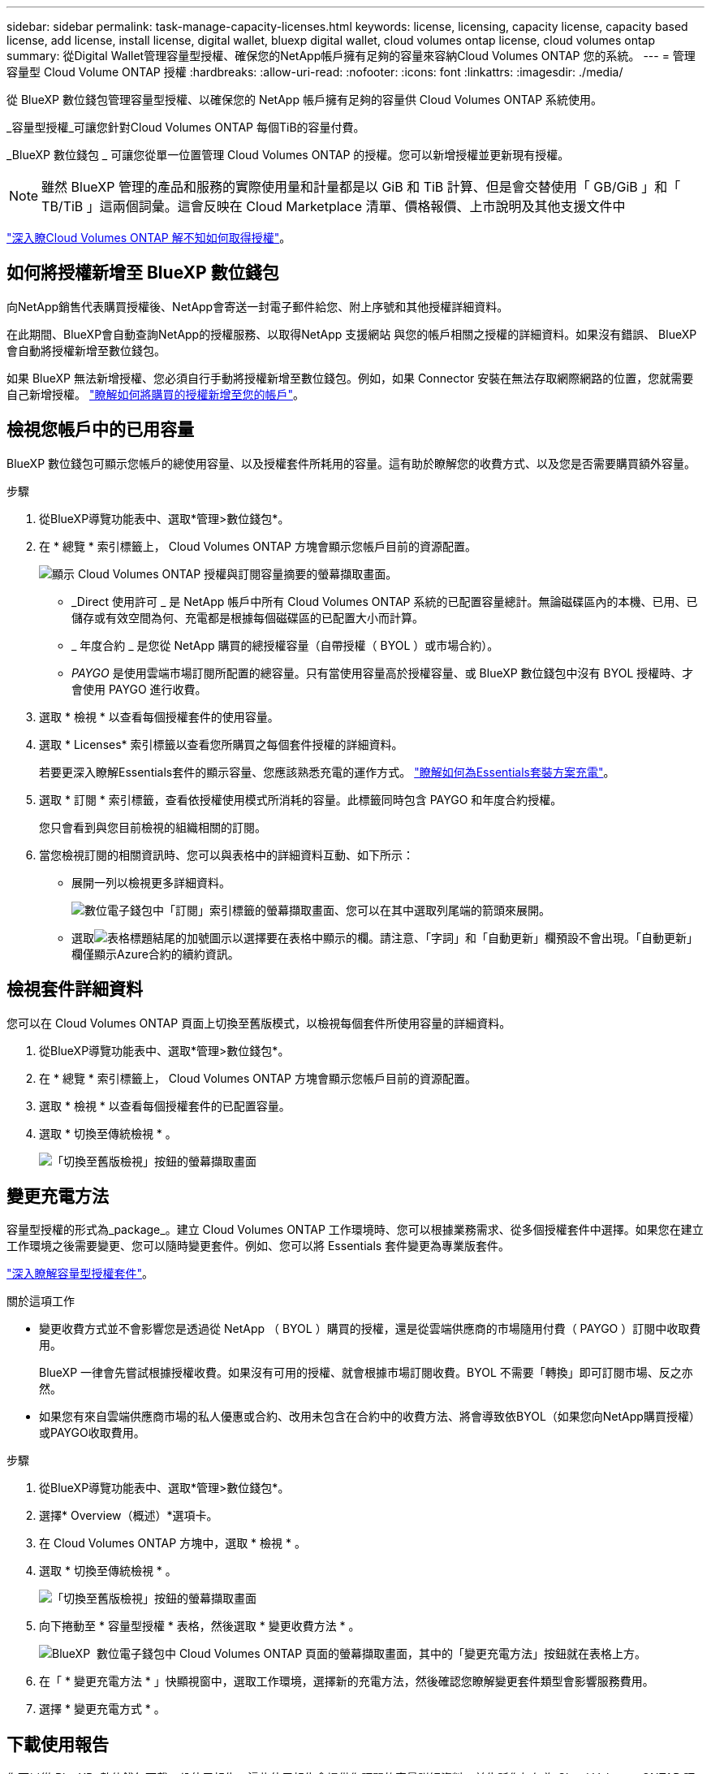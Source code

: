---
sidebar: sidebar 
permalink: task-manage-capacity-licenses.html 
keywords: license, licensing, capacity license, capacity based license, add license, install license, digital wallet, bluexp digital wallet, cloud volumes ontap license, cloud volumes ontap 
summary: 從Digital Wallet管理容量型授權、確保您的NetApp帳戶擁有足夠的容量來容納Cloud Volumes ONTAP 您的系統。 
---
= 管理容量型 Cloud Volume ONTAP 授權
:hardbreaks:
:allow-uri-read: 
:nofooter: 
:icons: font
:linkattrs: 
:imagesdir: ./media/


[role="lead lead"]
從 BlueXP 數位錢包管理容量型授權、以確保您的 NetApp 帳戶擁有足夠的容量供 Cloud Volumes ONTAP 系統使用。

_容量型授權_可讓您針對Cloud Volumes ONTAP 每個TiB的容量付費。

_BlueXP 數位錢包 _ 可讓您從單一位置管理 Cloud Volumes ONTAP 的授權。您可以新增授權並更新現有授權。


NOTE: 雖然 BlueXP 管理的產品和服務的實際使用量和計量都是以 GiB 和 TiB 計算、但是會交替使用「 GB/GiB 」和「 TB/TiB 」這兩個詞彙。這會反映在 Cloud Marketplace 清單、價格報價、上市說明及其他支援文件中

https://docs.netapp.com/us-en/bluexp-cloud-volumes-ontap/concept-licensing.html["深入瞭Cloud Volumes ONTAP 解不知如何取得授權"]。



== 如何將授權新增至 BlueXP 數位錢包

向NetApp銷售代表購買授權後、NetApp會寄送一封電子郵件給您、附上序號和其他授權詳細資料。

在此期間、BlueXP會自動查詢NetApp的授權服務、以取得NetApp 支援網站 與您的帳戶相關之授權的詳細資料。如果沒有錯誤、 BlueXP 會自動將授權新增至數位錢包。

如果 BlueXP 無法新增授權、您必須自行手動將授權新增至數位錢包。例如，如果 Connector 安裝在無法存取網際網路的位置，您就需要自己新增授權。 https://docs.netapp.com/us-en/bluexp-digital-wallet/task-manage-data-services-licenses.html#add-a-license["瞭解如何將購買的授權新增至您的帳戶"^]。



== 檢視您帳戶中的已用容量

BlueXP 數位錢包可顯示您帳戶的總使用容量、以及授權套件所耗用的容量。這有助於瞭解您的收費方式、以及您是否需要購買額外容量。

.步驟
. 從BlueXP導覽功能表中、選取*管理>數位錢包*。
. 在 * 總覽 * 索引標籤上， Cloud Volumes ONTAP 方塊會顯示您帳戶目前的資源配置。
+
image:screenshot_cvo_overview_digital_wallet.png["顯示 Cloud Volumes ONTAP 授權與訂閱容量摘要的螢幕擷取畫面。"]

+
** _Direct 使用許可 _ 是 NetApp 帳戶中所有 Cloud Volumes ONTAP 系統的已配置容量總計。無論磁碟區內的本機、已用、已儲存或有效空間為何、充電都是根據每個磁碟區的已配置大小而計算。
** _ 年度合約 _ 是您從 NetApp 購買的總授權容量（自帶授權（ BYOL ）或市場合約）。
** _PAYGO_ 是使用雲端市場訂閱所配置的總容量。只有當使用容量高於授權容量、或 BlueXP 數位錢包中沒有 BYOL 授權時、才會使用 PAYGO 進行收費。


. 選取 * 檢視 * 以查看每個授權套件的使用容量。
. 選取 * Licenses* 索引標籤以查看您所購買之每個套件授權的詳細資料。
+
若要更深入瞭解Essentials套件的顯示容量、您應該熟悉充電的運作方式。 https://docs.netapp.com/us-en/bluexp-cloud-volumes-ontap/concept-licensing.html#notes-about-charging["瞭解如何為Essentials套裝方案充電"]。

. 選取 * 訂閱 * 索引標籤，查看依授權使用模式所消耗的容量。此標籤同時包含 PAYGO 和年度合約授權。
+
您只會看到與您目前檢視的組織相關的訂閱。

. 當您檢視訂閱的相關資訊時、您可以與表格中的詳細資料互動、如下所示：
+
** 展開一列以檢視更多詳細資料。
+
image:screenshot-subscriptions-expand.png["數位電子錢包中「訂閱」索引標籤的螢幕擷取畫面、您可以在其中選取列尾端的箭頭來展開。"]

** 選取image:icon-column-selector.png["表格標題結尾的加號圖示"]以選擇要在表格中顯示的欄。請注意、「字詞」和「自動更新」欄預設不會出現。「自動更新」欄僅顯示Azure合約的續約資訊。






== 檢視套件詳細資料

您可以在 Cloud Volumes ONTAP 頁面上切換至舊版模式，以檢視每個套件所使用容量的詳細資料。

. 從BlueXP導覽功能表中、選取*管理>數位錢包*。
. 在 * 總覽 * 索引標籤上， Cloud Volumes ONTAP 方塊會顯示您帳戶目前的資源配置。
. 選取 * 檢視 * 以查看每個授權套件的已配置容量。
. 選取 * 切換至傳統檢視 * 。
+
image:screenshot_digital_wallet_legacy_view.png["「切換至舊版檢視」按鈕的螢幕擷取畫面"]





== 變更充電方法

容量型授權的形式為_package_。建立 Cloud Volumes ONTAP 工作環境時、您可以根據業務需求、從多個授權套件中選擇。如果您在建立工作環境之後需要變更、您可以隨時變更套件。例如、您可以將 Essentials 套件變更為專業版套件。

https://docs.netapp.com/us-en/bluexp-cloud-volumes-ontap/concept-licensing.html["深入瞭解容量型授權套件"^]。

.關於這項工作
* 變更收費方式並不會影響您是透過從 NetApp （ BYOL ）購買的授權，還是從雲端供應商的市場隨用付費（ PAYGO ）訂閱中收取費用。
+
BlueXP 一律會先嘗試根據授權收費。如果沒有可用的授權、就會根據市場訂閱收費。BYOL 不需要「轉換」即可訂閱市場、反之亦然。

* 如果您有來自雲端供應商市場的私人優惠或合約、改用未包含在合約中的收費方法、將會導致依BYOL（如果您向NetApp購買授權）或PAYGO收取費用。


.步驟
. 從BlueXP導覽功能表中、選取*管理>數位錢包*。
. 選擇* Overview（概述）*選項卡。
. 在 Cloud Volumes ONTAP 方塊中，選取 * 檢視 * 。
. 選取 * 切換至傳統檢視 * 。
+
image:screenshot_digital_wallet_legacy_view.png["「切換至舊版檢視」按鈕的螢幕擷取畫面"]

. 向下捲動至 * 容量型授權 * 表格，然後選取 * 變更收費方法 * 。
+
image:screenshot-digital-wallet-charging-method-button.png["BlueXP  數位電子錢包中 Cloud Volumes ONTAP 頁面的螢幕擷取畫面，其中的「變更充電方法」按鈕就在表格上方。"]

. 在「 * 變更充電方法 * 」快顯視窗中，選取工作環境，選擇新的充電方法，然後確認您瞭解變更套件類型會影響服務費用。
. 選擇 * 變更充電方式 * 。




== 下載使用報告

您可以從 BlueXP  數位錢包下載四份使用報告。這些使用報告會提供您訂閱的容量詳細資料、並告訴您如何為 Cloud Volumes ONTAP 訂閱中的資源收取費用。可下載的報告會在某個時間點擷取資料、並可輕鬆與他人共用。

image:screenshot-digital-wallet-usage-report.png["螢幕擷取畫面會顯示數位錢包 Cloud Volumes ONTAP 容量型授權頁面、並反白顯示使用報告按鈕。"]

以下報告可供下載。顯示的容量值以 TiB 為單位。

* * 高階使用率 * ：本報告包含下列資訊：
+
** 總使用容量
** 預認可容量總計
** BYOL 總容量
** 市場總合約容量
** PAYGO 總容量


* * Cloud Volumes ONTAP 套件使用 * ：此報告包含每個套件的下列資訊，但最佳化 I/O 套件除外：
+
** 總使用容量
** 預認可容量總計
** BYOL 總容量
** 市場總合約容量
** PAYGO 總容量


* * 儲存虛擬機器使用率 * ：此報告顯示如何在 Cloud Volumes ONTAP 系統和儲存虛擬機器（ SVM ）之間分解已計費的容量。此資訊僅在報告中提供。其中包含下列資訊：
+
** 工作環境 ID 和名稱（顯示為 UUID ）
** 雲端
** NetApp 帳戶 ID
** 工作環境組態
** SVM名稱
** 已配置的容量
** 充電容量綜合報告
** 市場帳單期限
** Cloud Volumes ONTAP 套件或功能
** 向 SaaS Marketplace 訂閱名稱收費
** 向 SaaS Marketplace 訂閱 ID 收費
** 工作負載類型


* * Volume 使用量 * ：此報告顯示如何在工作環境中、依磁碟區來分解收費容量。此資訊無法在數位錢包的任何畫面上取得。其中包括下列資訊：
+
** 工作環境 ID 和名稱（顯示為 UUID ）
** SVN 名稱
** Volume ID
** Volume類型
** Volume 資源配置容量
+

NOTE: 此報告不包含 FlexClone Volume 、因為這些類型的磁碟區不會產生費用。





.步驟
. 從BlueXP導覽功能表中、選取*管理>數位錢包*。
. 在 * 總覽 * 標籤上，從 Cloud Volumes ONTAP 方塊中選取 * 檢視 * 。
. 選取 * 使用報告 * 。
+
使用報告會下載。

. 開啟下載的檔案以存取報告。

